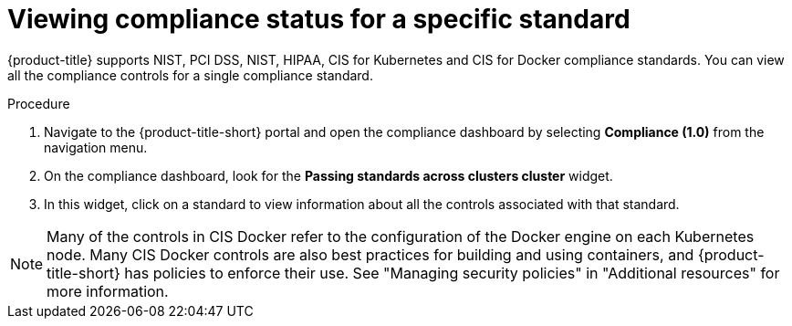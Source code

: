 // Module included in the following assemblies:
//
// * operating/manage-compliance.adoc
:_mod-docs-content-type: PROCEDURE
[id="view-compliance-status-for-standard_{context}"]
= Viewing compliance status for a specific standard

[role="_abstract"]
{product-title} supports NIST, PCI DSS, NIST, HIPAA, CIS for Kubernetes and CIS for Docker compliance standards.
You can view all the compliance controls for a single compliance standard.

.Procedure
. Navigate to the {product-title-short} portal and open the compliance dashboard by selecting *Compliance (1.0)* from the navigation menu.
. On the compliance dashboard, look for the *Passing standards across clusters cluster* widget.
. In this widget, click on a standard to view information about all the controls associated with that standard.

[NOTE]
====
Many of the controls in CIS Docker refer to the configuration of the Docker engine on each Kubernetes node. Many CIS Docker controls are also best practices for building and using containers, and {product-title-short} has policies to enforce their use. See "Managing security policies" in "Additional resources" for more information.
====
